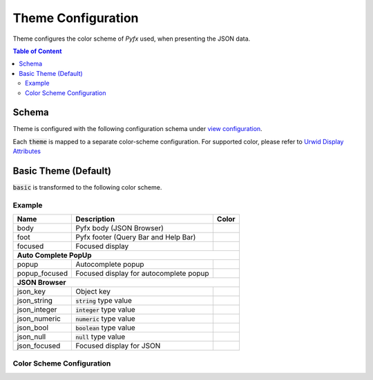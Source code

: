 ===================
Theme Configuration
===================

Theme configures the color scheme of *Pyfx* used, when presenting the JSON data.

.. contents:: Table of Content
   :local:
   :depth: 2
   :backlinks: none

Schema
======

Theme is configured with the following configuration schema under `view configuration <view.html>`_.

.. code-block:: yaml
   :linenos:

   view:
     appearance:
       theme: string, accepted_options = ["basic"]

Each :code:`theme` is mapped to a separate color-scheme configuration. For supported color,
please refer to `Urwid Display Attributes <http://urwid.org/manual/displayattributes.html>`_

Basic Theme (Default)
=====================
:code:`basic` is transformed to the following color scheme.

Example
-------

+------------------+--------------------------------------------------------+------------+
| Name             | Description                                            | Color      |
+==================+========================================================+============+
| body             | Pyfx body (JSON Browser)                               |            |
+------------------+--------------------------------------------------------+------------+
| foot             | Pyfx footer (Query Bar and Help Bar)                   |            |
+------------------+--------------------------------------------------------+------------+
| focused          | Focused display                                        |            |
+------------------+--------------------------------------------------------+------------+
| **Auto Complete PopUp**                                                                |
+------------------+--------------------------------------------------------+------------+
| popup            | Autocomplete popup                                     |            |
+------------------+--------------------------------------------------------+------------+
| popup_focused    | Focused display for autocomplete popup                 |            |
+------------------+--------------------------------------------------------+------------+
| **JSON Browser**                                                                       |
+------------------+--------------------------------------------------------+------------+
| json_key         | Object key                                             |            |
+------------------+--------------------------------------------------------+------------+
| json_string      | :code:`string` type value                              |            |
+------------------+--------------------------------------------------------+------------+
| json_integer     | :code:`integer` type value                             |            |
+------------------+--------------------------------------------------------+------------+
| json_numeric     | :code:`numeric` type value                             |            |
+------------------+--------------------------------------------------------+------------+
| json_bool        | :code:`boolean` type value                             |            |
+------------------+--------------------------------------------------------+------------+
| json_null        | :code:`null` type value                                |            |
+------------------+--------------------------------------------------------+------------+
| json_focused     | Focused display for JSON                               |            |
+------------------+--------------------------------------------------------+------------+

Color Scheme Configuration
--------------------------
.. code-block:: yaml
   :linenos:

    # default setting for Pyfx body (JSON Browser)
    body:
      foreground: "default"  # Terminal default
      background: "default"  # Terminal default

    # default setting for Pyfx footer (Query Bar | Help Bar)
    foot:
      foreground: "light gray"
      background: "default"

    # default setting for focused display
    focused:
      foreground: "light gray"
      background: "dark blue"

    # autocomplete popup
    popup:
      foreground: "black"
      background: "light cyan"

    # focused color for autocomplete popup
    popup_focused:
      foreground: "white"
      background: "dark magenta"

    # json browser
    json_key:
      foreground: "light blue"
      background: "default"

    json_string:
      foreground: "light green"
      background: "default"

    json_integer:
      foreground: "light cyan"
      background: "default"

    json_numeric:
      foreground: "light cyan"
      background: "default"

    json_bool:
      foreground: "yellow"
      background: "default"

    json_null:
      foreground: "light red"
      background: "default"

    json_focused:
      foreground: "light gray"
      background: "dark blue"
